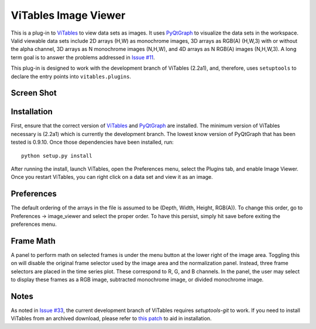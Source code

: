 =====================
ViTables Image Viewer
=====================

This is a plug-in to ViTables_ to view data sets as images.  It uses
PyQtGraph_ to visualize the data sets in the workspace.  Valid viewable
data sets include 2D arrays (H,W) as monochrome images, 3D arrays as
RGB(A) (H,W,3) with or without the alpha channel, 3D arrays as N
monochrome images (N,H,W), and 4D arrays as N RGB(A) images (N,H,W,3).
A long term goal is to answer the problems addressed in `Issue #11`_.

This plug-in is designed to work with the development branch of ViTables
(2.2a1), and, therefore, uses ``setuptools`` to declare the entry points
into ``vitables.plugins``.

Screen Shot
===========

.. image:: example/screen_shot_20150521T140720.png


Installation
============

First, ensure that the correct version of ViTables_ and PyQtGraph_ are
installed.  The minimum version of ViTables necessary is (2.2a1) which
is currently the development branch.  The lowest know version of
PyQtGraph that has been tested is 0.9.10.  Once those dependencies have
been installed, run::

    python setup.py install

After running the install, launch ViTables, open the Preferences menu,
select the Plugins tab, and enable Image Viewer.  Once you restart
ViTables, you can right click on a data set and view it as an image.

Preferences
===========

The default ordering of the arrays in the file is assumed to be (Depth,
Width, Height, RGB(A)).  To change this order, go to Preferences ->
image_viewer and select the proper order.  To have this persist, simply
hit save before exiting the preferences menu.

Frame Math
==========

A panel to perform math on selected frames is under the menu button at
the lower right of the image area.  Toggling this on will disable the
original frame selector used by the image area and the normalization
panel.  Instead, three frame selectors are placed in the time series
plot.  These correspond to R, G, and B channels.  In the panel, the user
may select to display these frames as a RGB image, subtracted monochrome
image, or divided monochrome image.

Notes
=====

As noted in `Issue #33`_, the current development branch of ViTables
requires `setuptools-git` to work.  If you need to install ViTables from
an archived download, please refer to `this patch`_ to aid in
installation.

.. _ViTables: http://vitables.org
.. _PyQtGraph: http://www.pyqtgraph.org
.. _Issue #11: https://github.com/uvemas/ViTables/issues/11
.. _Issue #33: https://github.com/uvemas/ViTables/issues/33
.. _this patch: https://github.com/kprussing/ViTables/commit/ef0ce8e2745ecb40ad8b45daa065b93551bac52c

